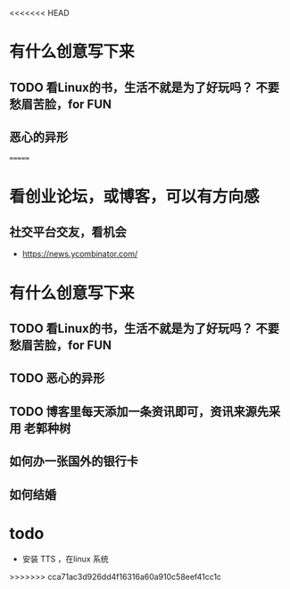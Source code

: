<<<<<<< HEAD
* 有什么创意写下来
** TODO 看Linux的书，生活不就是为了好玩吗？ 不要愁眉苦脸，for FUN
** 恶心的异形
=======
* 看创业论坛，或博客，可以有方向感
** 社交平台交友，看机会

- https://news.ycombinator.com/


* 有什么创意写下来

** TODO 看Linux的书，生活不就是为了好玩吗？ 不要愁眉苦脸，for FUN
** TODO 恶心的异形
** TODO 博客里每天添加一条资讯即可，资讯来源先采用 老郭种树
** 如何办一张国外的银行卡
** 如何结婚
* todo

- 安装 TTS ，在linux 系统
>>>>>>> cca71ac3d926dd4f16316a60a910c58eef41cc1c

